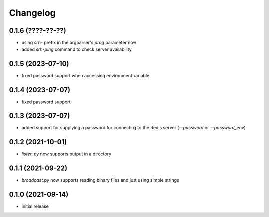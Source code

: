 Changelog
=========

0.1.6 (????-??-??)
------------------

- using `srh-` prefix in the argparser's `prog` parameter now
- added `srh-ping` command to check server availability


0.1.5 (2023-07-10)
------------------

- fixed password support when accessing environment variable


0.1.4 (2023-07-07)
------------------

- fixed password support


0.1.3 (2023-07-07)
------------------

- added support for supplying a password for connecting to the Redis server (`--password` or `--password_env`)


0.1.2 (2021-10-01)
------------------

- `listen.py` now supports output in a directory


0.1.1 (2021-09-22)
------------------

- `broadcast.py` now supports reading binary files and just using simple strings


0.1.0 (2021-09-14)
------------------

- initial release

